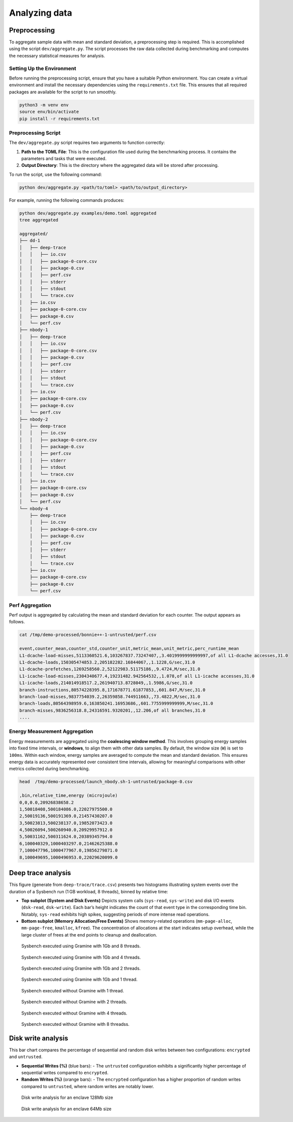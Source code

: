 Analyzing data 
-----------------

Preprocessing
~~~~~~~~~~~~~

To aggregate sample data with mean and standard deviation, a
preprocessing step is required. This is accomplished using the script
``dev/aggregate.py``. The script processes the raw data collected during
benchmarking and computes the necessary statistical measures for
analysis.

Setting Up the Environment
^^^^^^^^^^^^^^^^^^^^^^^^^^

Before running the preprocessing script, ensure that you have a suitable
Python environment. You can create a virtual environment and install the
necessary dependencies using the ``requirements.txt`` file. This ensures
that all required packages are available for the script to run smoothly.

.. code:: sh

   python3 -m venv env
   source env/bin/activate
   pip install -r requirements.txt

Preprocessing Script
^^^^^^^^^^^^^^^^^^^^

The ``dev/aggregate.py`` script requires two arguments to function
correctly:

1. **Path to the TOML File**: This is the configuration file used during
   the benchmarking process. It contains the parameters and tasks that
   were executed.

2. **Output Directory**: This is the directory where the aggregated data
   will be stored after processing.

To run the script, use the following command:

.. code:: sh

   python dev/aggregate.py <path/to/toml> <path/to/output_directory>

For example, running the following commands produces:

.. code:: sh

   python dev/aggregate.py examples/demo.toml aggregated
   tree aggregated

   aggregated/
   ├── dd-1
   │   ├── deep-trace
   │   │   ├── io.csv
   │   │   ├── package-0-core.csv
   │   │   ├── package-0.csv
   │   │   ├── perf.csv
   │   │   ├── stderr
   │   │   ├── stdout
   │   │   └── trace.csv
   │   ├── io.csv
   │   ├── package-0-core.csv
   │   ├── package-0.csv
   │   └── perf.csv
   ├── nbody-1
   │   ├── deep-trace
   │   │   ├── io.csv
   │   │   ├── package-0-core.csv
   │   │   ├── package-0.csv
   │   │   ├── perf.csv
   │   │   ├── stderr
   │   │   ├── stdout
   │   │   └── trace.csv
   │   ├── io.csv
   │   ├── package-0-core.csv
   │   ├── package-0.csv
   │   └── perf.csv
   ├── nbody-2
   │   ├── deep-trace
   │   │   ├── io.csv
   │   │   ├── package-0-core.csv
   │   │   ├── package-0.csv
   │   │   ├── perf.csv
   │   │   ├── stderr
   │   │   ├── stdout
   │   │   └── trace.csv
   │   ├── io.csv
   │   ├── package-0-core.csv
   │   ├── package-0.csv
   │   └── perf.csv
   └── nbody-4
       ├── deep-trace
       │   ├── io.csv
       │   ├── package-0-core.csv
       │   ├── package-0.csv
       │   ├── perf.csv
       │   ├── stderr
       │   ├── stdout
       │   └── trace.csv
       ├── io.csv
       ├── package-0-core.csv
       ├── package-0.csv
       └── perf.csv

Perf Aggregation
^^^^^^^^^^^^^^^^

Perf output is aggregated by calculating the mean and standard deviation
for each counter. The output appears as follows.

.. code:: sh

   cat /tmp/demo-processed/bonnie++-1-untrusted/perf.csv

   event,counter_mean,counter_std,counter_unit,metric_mean,unit_metric,perc_runtime_mean
   L1-dcache-load-misses,5113360521.6,103267837.73247407,,3.4019999999999997,of all L1-dcache accesses,31.0
   L1-dcache-loads,150305474853.2,205182282.16844067,,1.1228,G/sec,31.0
   L1-dcache-prefetches,1269258560.2,52122983.51175186,,9.4724,M/sec,31.0
   L1-icache-load-misses,2304340677.4,19231482.942564532,,1.078,of all L1-icache accesses,31.0
   L1-icache-loads,214014918517.2,261940713.8728049,,1.5986,G/sec,31.0
   branch-instructions,80574228395.8,171678771.61877853,,601.847,M/sec,31.0
   branch-load-misses,9837754039.2,26359858.744911663,,73.4822,M/sec,31.0
   branch-loads,80564398959.6,163850241.16953686,,601.7755999999999,M/sec,31.0
   branch-misses,9836256318.8,24316591.9320201,,12.206,of all branches,31.0
   ....

Energy Measurement Aggregation
^^^^^^^^^^^^^^^^^^^^^^^^^^^^^^

Energy measurements are aggregated using the **coalescing window
method**. This involves grouping energy samples into fixed time
intervals, or **windows**, to align them with other data samples. By
default, the window size (``W``) is set to ``100ms``. Within each
window, energy samples are averaged to compute the mean and standard
deviation. This ensures energy data is accurately represented over
consistent time intervals, allowing for meaningful comparisons with
other metrics collected during benchmarking.

.. code:: sh

   head  /tmp/demo-processed/launch_nbody.sh-1-untrusted/package-0.csv

   ,bin,relative_time,energy (microjoule)
   0,0,0.0,20926838658.2
   1,50018408,500184086.0,22027975500.0
   2,50019136,500191369.0,21457430207.0
   3,50023813,500238137.0,19852073423.0
   4,50026094,500260940.0,20929957912.0
   5,50031162,500311624.0,20389345794.0
   6,100040329,1000403297.0,21462625388.0
   7,100047796,1000477967.0,19856279871.0
   8,100049695,1000496953.0,22029620099.0


Deep trace analysis
~~~~~~~~~~~~~~~~~~~

This figure (generate from ``deep-trace/trace.csv``) presents two histograms illustrating system events over the duration of a Sysbench run (1 GB workload, 8 threads), binned by relative time:

- **Top subplot (System and Disk Events)**  
  Depicts system calls (``sys-read``, ``sys-write``) and disk I/O events (``dsk-read``, ``dsk-write``). Each bar’s height indicates the count of that event type in the corresponding time bin. Notably, ``sys-read`` exhibits high spikes, suggesting periods of more intense read operations.

- **Bottom subplot (Memory Allocation/Free Events)**  
  Shows memory-related operations (``mm-page-alloc``, ``mm-page-free``, ``kmalloc``, ``kfree``). The concentration of allocations at the start indicates setup overhead, while the large cluster of frees at the end points to cleanup and deallocation.

.. figure:: ./figures/sysbench-1G-8-untrusted.png
  :width: 400
  :alt: Sysbench executed using Gramine with 1Gb and 4 threads.

  Sysbench executed using Gramine with 1Gb and 8 threads.

.. figure:: ./figures/sysbench-1G-4-untrusted.png
  :width: 400
  :alt: Sysbench executed using Gramine with 1Gb and 4 threads.

  Sysbench executed using Gramine with 1Gb and 4 threads.

.. figure:: ./figures/sysbench-1G-2-untrusted.png
  :width: 400
  :alt: Sysbench executed using Gramine with 1Gb and 2 threads.

  Sysbench executed using Gramine with 1Gb and 2 threads.

.. figure:: ./figures/sysbench-1G-1-untrusted.png
  :width: 400
  :alt: Sysbench executed using Gramine with 1Gb and 1 thread.

  Sysbench executed using Gramine with 1Gb and 1 thread.

.. figure:: ./figures/sysbench-1-no-sgx.png
  :width: 400
  :alt: Sysbench executed without Gramine with 1 thread.

  Sysbench executed without Gramine with 1 thread.

.. figure:: ./figures/sysbench-2-no-sgx.png
  :width: 400
  :alt: Sysbench executed without Gramine with 2 threads.

  Sysbench executed without Gramine with 2 threads.

.. figure:: ./figures/sysbench-4-no-sgx.png
  :width: 400
  :alt: Sysbench executed without Gramine with 4 threads.

  Sysbench executed without Gramine with 4 threads.

.. figure:: ./figures/sysbench-8-no-sgx.png
  :width: 400
  :alt: Sysbench executed without Gramine with 8 threads.

  Sysbench executed without Gramine with 8 threadss.

Disk write analysis
~~~~~~~~~~~~~~~~~~~

This bar chart compares the percentage of sequential and random disk writes between two configurations: ``encrypted`` and ``untrusted``.

- **Sequential Writes (%)** (blue bars):  
  - The ``untrusted`` configuration exhibits a significantly higher percentage of sequential writes compared to ``encrypted``.
  
- **Random Writes (%)** (orange bars):  
  - The ``encrypted`` configuration has a higher proportion of random writes compared to ``untrusted``, where random writes are notably lower.

.. figure:: ./figures/disk_write-sgx-dd-128M.png
  :width: 400
  :alt: Disk write analysis for enclave 128Mb size 

  Disk write analysis for an enclave 128Mb size


.. figure:: ./figures/disk_write-sgx-dd-64M.png
  :width: 400
  :alt: Disk write analysis for enclave 64Mb size 
  
  Disk write analysis for an enclave 64Mb size

